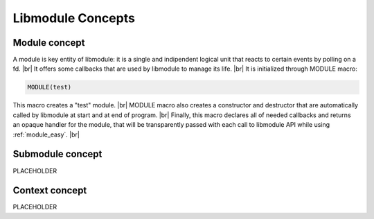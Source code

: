 .. |br| raw:: html

   <br />

Libmodule Concepts
==================

Module concept
--------------

A module is key entity of libmodule: it is a single and indipendent logical unit that reacts to certain events by polling on a fd. |br|
It offers some callbacks that are used by libmodule to manage its life. |br|
It is initialized through MODULE macro:
   
.. code::
    
    MODULE(test)
    
This macro creates a "test" module. |br|
MODULE macro also creates a constructor and destructor that are automatically called by libmodule at start and at end of program. |br|
Finally, this macro declares all of needed callbacks and returns an opaque handler for the module, that will be transparently passed with each call to libmodule API while using :ref:`module_easy`. |br|

Submodule concept
-----------------

PLACEHOLDER

Context concept
---------------

PLACEHOLDER
